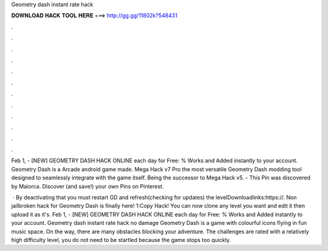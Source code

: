 Geometry dash instant rate hack



𝐃𝐎𝐖𝐍𝐋𝐎𝐀𝐃 𝐇𝐀𝐂𝐊 𝐓𝐎𝐎𝐋 𝐇𝐄𝐑𝐄 ===> http://gg.gg/11802k?548431



.



.



.



.



.



.



.



.



.



.



.



.

Feb 1, - [NEW] GEOMETRY DASH HACK ONLINE each day for Free:  % Works and Added instantly to your account. Geometry Dash is a Arcade android game made. Mega Hack v7 Pro the most versatile Geometry Dash modding tool designed to seamlessly integrate with the game itself. Being the successor to Mega Hack v5. - This Pin was discovered by Maiorca. Discover (and save!) your own Pins on Pinterest.

 · By deactivating that you must restart GD and refresh(checking for updates) the levelDownloadlinks:https://. Non jailbroken hack for Geometry Dash is finally here! 1:Copy Hack! You can now clone any level you want and edit it then upload it as it's. Feb 1, - [NEW] GEOMETRY DASH HACK ONLINE each day for Free:  % Works and Added instantly to your account. Geometry dash instant rate hack no damage Geometry Dash is a game with colourful icons flying in fun music space. On the way, there are many obstacles blocking your adventure. The challenges are rated with a relatively high difficulty level, you do not need to be startled because the game stops too quickly.
